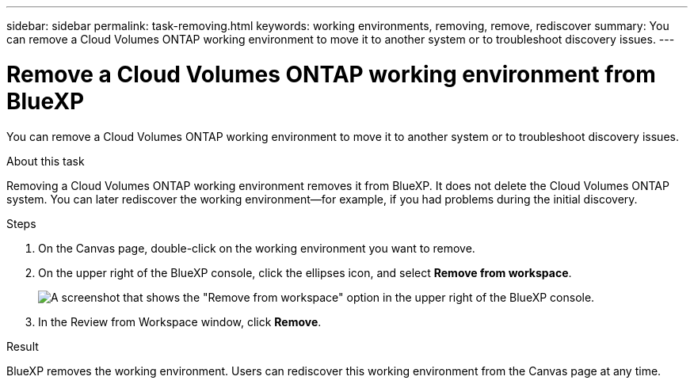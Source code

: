 ---
sidebar: sidebar
permalink: task-removing.html
keywords: working environments, removing, remove, rediscover
summary: You can remove a Cloud Volumes ONTAP working environment to move it to another system or to troubleshoot discovery issues.
---

= Remove a Cloud Volumes ONTAP working environment from BlueXP
:hardbreaks:
:nofooter:
:icons: font
:linkattrs:
:imagesdir: ./media/

[.lead]
You can remove a Cloud Volumes ONTAP working environment to move it to another system or to troubleshoot discovery issues.

.About this task

Removing a Cloud Volumes ONTAP working environment removes it from BlueXP. It does not delete the Cloud Volumes ONTAP system. You can later rediscover the working environment--for example, if you had problems during the initial discovery.

.Steps

. On the Canvas page, double-click on the working environment you want to remove. 

. On the upper right of the BlueXP console, click the ellipses icon, and select *Remove from workspace*.
+
image:screenshot_settings_remove.png[A screenshot that shows the "Remove from workspace" option in the upper right of the BlueXP console.]

. In the Review from Workspace window, click *Remove*.

.Result

BlueXP removes the working environment. Users can rediscover this working environment from the Canvas page at any time.
